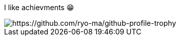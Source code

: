 I like achievments 😁

image::https://github-profile-trophy.vercel.app/?username=mathze&theme=onedark[https://github.com/ryo-ma/github-profile-trophy]
